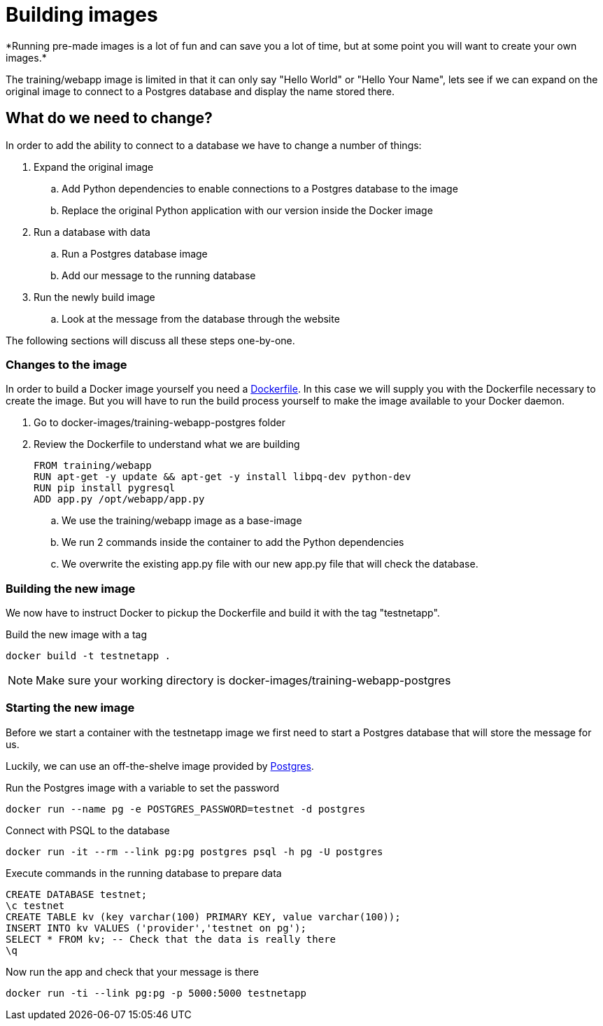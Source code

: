 = Building images
*Running pre-made images is a lot of fun and can save you a lot of time, but at some point you will want to create your own images.*

The training/webapp image is limited in that it can only say "Hello World" or "Hello Your Name", lets see if we can expand on the original image to connect to a Postgres database and display the name stored there.

== What do we need to change?
In order to add the ability to connect to a database we have to change a number of things:

. Expand the original image
.. Add Python dependencies to enable connections to a Postgres database to the image
.. Replace the original Python application with our version inside the Docker image
. Run a database with data
.. Run a Postgres database image
.. Add our message to the running database
. Run the newly build image
.. Look at the message from the database through the website

The following sections will discuss all these steps one-by-one.

=== Changes to the image
In order to build a Docker image yourself you need a https://docs.docker.com/engine/reference/builder/[Dockerfile]. In this case we will supply you with the Dockerfile necessary to create the image. But you will have to run the build process yourself to make the image available to your Docker daemon.

. Go to docker-images/training-webapp-postgres folder
. Review the Dockerfile to understand what we are building

 FROM training/webapp
 RUN apt-get -y update && apt-get -y install libpq-dev python-dev
 RUN pip install pygresql
 ADD app.py /opt/webapp/app.py

.. We use the training/webapp image as a base-image
.. We run 2 commands inside the container to add the Python dependencies
.. We overwrite the existing app.py file with our new app.py file that will check the database.

=== Building the new image
We now have to instruct Docker to pickup the Dockerfile and build it with the tag "testnetapp".

.Build the new image with a tag
 docker build -t testnetapp .

NOTE: Make sure your working directory is docker-images/training-webapp-postgres

=== Starting the new image
Before we start a container with the testnetapp image we first need to start a Postgres database that will store the message for us.

Luckily, we can use an off-the-shelve image provided by https://hub.docker.com/_/postgres/[Postgres].

.Run the Postgres image with a variable to set the password
----
docker run --name pg -e POSTGRES_PASSWORD=testnet -d postgres
----

.Connect with PSQL to the database
 docker run -it --rm --link pg:pg postgres psql -h pg -U postgres

.Execute commands in the running database to prepare data

 CREATE DATABASE testnet;
 \c testnet
 CREATE TABLE kv (key varchar(100) PRIMARY KEY, value varchar(100));
 INSERT INTO kv VALUES ('provider','testnet on pg');
 SELECT * FROM kv; -- Check that the data is really there
 \q

.Now run the app and check that your message is there
 docker run -ti --link pg:pg -p 5000:5000 testnetapp
